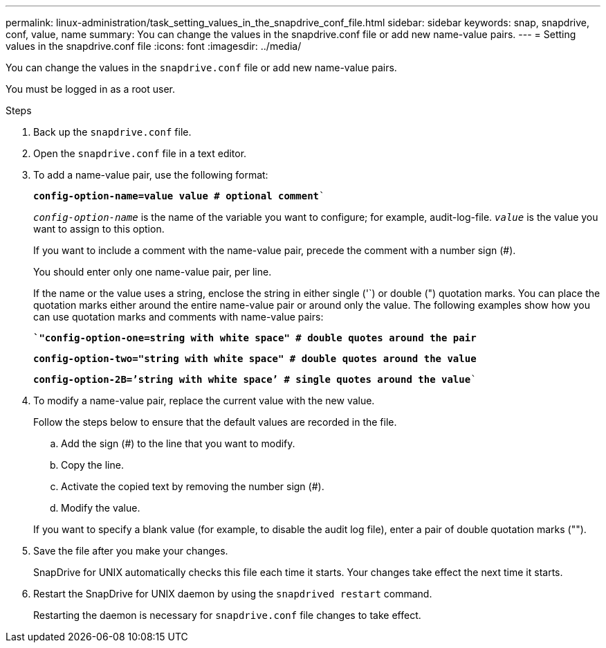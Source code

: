 ---
permalink: linux-administration/task_setting_values_in_the_snapdrive_conf_file.html
sidebar: sidebar
keywords: snap, snapdrive, conf, value, name
summary: You can change the values in the snapdrive.conf file or add new name-value pairs.
---
= Setting values in the snapdrive.conf file
:icons: font
:imagesdir: ../media/

[.lead]
You can change the values in the `snapdrive.conf` file or add new name-value pairs.

You must be logged in as a root user.

.Steps

. Back up the `snapdrive.conf` file.
. Open the `snapdrive.conf` file in a text editor.
. To add a name-value pair, use the following format:
+
`*config-option-name=value value # optional comment*``
+
`_config-option-name_` is the name of the variable you want to configure; for example, audit-log-file. `_value_` is the value you want to assign to this option.
+
If you want to include a comment with the name-value pair, precede the comment with a number sign (#).
+
You should enter only one name-value pair, per line.
+
If the name or the value uses a string, enclose the string in either single ('`) or double (") quotation marks. You can place the quotation marks either around the entire name-value pair or around only the value. The following examples show how you can use quotation marks and comments with name-value pairs:
+
`*`"config-option-one=string with white space" # double quotes around the pair*`
+
`*config-option-two="string with white space" # double quotes around the value*`
+
`*config-option-2B=`'string with white space`' # single quotes around the value*``

. To modify a name-value pair, replace the current value with the new value.
+
Follow the steps below to ensure that the default values are recorded in the file.

 .. Add the sign (#) to the line that you want to modify.
 .. Copy the line.
 .. Activate the copied text by removing the number sign (#).
 .. Modify the value.

+
If you want to specify a blank value (for example, to disable the audit log file), enter a pair of double quotation marks ("").

. Save the file after you make your changes.
+
SnapDrive for UNIX automatically checks this file each time it starts. Your changes take effect the next time it starts.

. Restart the SnapDrive for UNIX daemon by using the `snapdrived restart` command.
+
Restarting the daemon is necessary for `snapdrive.conf` file changes to take effect.
